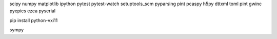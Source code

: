 

scipy numpy matplotlib ipython
pytest
pytest-watch
setuptools_scm
pyparsing
pint
pcaspy
h5py
dttxml
toml
pint
gwinc
pyepics
ezca
pyserial

pip install python-vxi11

sympy